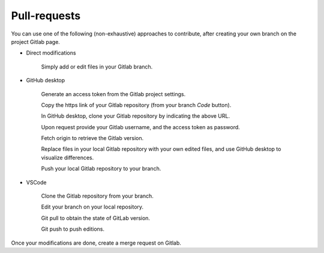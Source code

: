 Pull-requests
=============

You can use one of the following (non-exhaustive) approaches to contribute, after creating your own branch on the project Gitlab page.

- Direct modifications

    Simply add or edit files in your Gitlab branch.

- GitHub desktop

    Generate an access token from the Gitlab project settings.
    
    Copy the https link of your Gitlab repository (from your branch `Code` button).
    
    In GitHub desktop, clone your Gitlab repository by indicating the above URL.
    
    Upon request provide your Gitlab username, and the access token as password.
    
    Fetch origin to retrieve the Gitlab version.
    
    Replace files in your local Gitlab repository with your own edited files, and use GitHub desktop to visualize differences.
    
    Push your local Gitlab repository to your branch. 

- VSCode
    
    Clone the Gitlab repository from your branch.
    
    Edit your branch on your local repository.
    
    Git pull to obtain the state of GitLab version.
    
    Git push to push editions.
    
Once your modifications are done, create a merge request on Gitlab.


    
